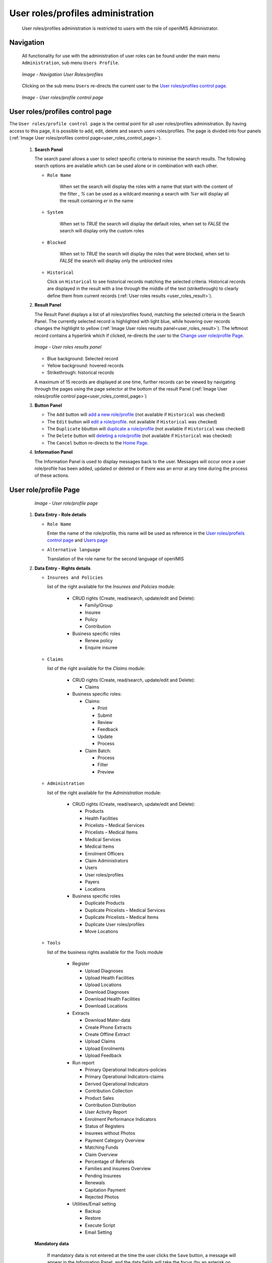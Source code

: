 
User roles/profiles administration
^^^^^^^^^^^^^^^^^^^^^^^^^^^^^^^^^^

  User roles/profiles administration is restricted to users with the role of openIMIS Administrator.

  
Navigation
""""""""""

  All functionality for use with the administration of user roles can be found under the main menu ``Administration``, sub menu ``Users Profile``.

  .. _register_nav_user_roles:
  .. figure:: /img/user_manual/register_nav_user_roles.png
    :align: center

    `Image - Navigation User Roles/profiles`

  Clicking on the sub menu ``Users`` re-directs the current user to the `User roles/profiles control page <#user-roles-profiles-control-page>`__\ .

  .. _user_roles_control_page:
  .. figure:: /img/user_manual/user_roles_control_page.png
    :align: center

    `Image - User roles/profile control page`

User roles/profiles control page
"""""""""""""""""""""""""""""""""

The ``User roles/profile control page`` is the central point for all user roles/profiles administration. By having access to this page, it is possible to add, edit, delete and search users roles/profiles. The page is divided into four panels (:ref:`Image User roles/profiles control page<user_roles_control_page>`).


 #. **Search Panel**

    The search panel allows a user to select specific criteria to minimise the search results. The following search options are available which can be used alone or in combination with each other.

    * ``Role Name``

       When set the search will display the roles with a name that start with the content of the filter , `%` can be used as a wildcard meaning a search with `%er` will display all the result containing `er` in the name 

    * ``System``

       When set to `TRUE` the search will display the default roles, 
       when set to `FALSE` the search will display only the custom roles

    * ``Blocked``

       When set to `TRUE` the search will display the roles that were blocked, 
       when set to `FALSE` the search will display only the unblocked roles

    * ``Historical``

      Click on ``Historical`` to see historical records matching the selected criteria. Historical records are displayed in the result with a line through the middle of the text (strikethrough) to clearly define them from current records (:ref:`User roles results <user_roles_result>`).


 #. **Result Panel**


    The Result Panel displays a list of all roles/profiles found, matching the selected criteria in the Search Panel. The currently selected record is highlighted with light blue, while hovering over records changes the highlight to yellow (:ref:`Image User roles results panel<user_roles_result>`). The leftmost record contains a hyperlink which if clicked, re-directs the user to the `Change user role/profile Page <#user-role-profile-page>`__.

    .. _user_roles_result:
    .. figure:: /img/user_manual/user_roles_result.png
      :align: center

      `Image  - User roles results panel`

    * Blue background: Selected record
    * Yellow background: hovered records
    * Strikethrough: historical records

    A maximum of 15 records are displayed at one time, further records can be viewed by navigating through the pages using the page selector at the bottom of the result Panel (:ref:`Image User roles/profile control page<user_roles_control_page>`)

 #. **Button Panel**

    * The ``Add`` button will `add a new role/profile <#adding-a-user-role-profile>`__ (not available if ``Historical`` was checked)
    * The ``Edit`` button will `edit a role/profile <#editing-a-user-role-profile>`__. not available if ``Historical`` was checked)
    * The ``Duplicate`` bbutton will `duplicate a role/profile <#duplicating-a-user-role-profile>`__ (not available if ``Historical`` was checked)
    * The ``Delete`` button will `deleting a role/profile <#addeleting-a-user-role-profile>`__ (not available if ``Historical`` was checked)
    * The ``Cancel`` button re-directs to the `Home Page <#image-2.2-home-page>`__.

 #. **Information Panel**

    The Information Panel is used to display messages back to the user. Messages will occur once a user role/profile has been added, updated or deleted or if there was an error at any time during the process of these actions.

User role/profile Page
""""""""""""""""""""""

    .. _user_role_page:
    .. figure:: /img/user_manual/user_role_page.png
      :align: center

      `Image - User role/profile page`

 #. **Data Entry - Role details**


    * ``Role Name``

      Enter the name of the role/profile, this name will be used as reference in the `User roles/profiels control page <#user-roles-profiles-control-page>`__ and `Users page <#user-page>`__

    * ``Alternative language``

      Translation of the role name for the second language of openIMIS

 #. **Data Entry - Rights details**

    * ``Insurees and Policies``

      list of the right available for the `Insurees and Policies` module:

        * CRUD rights (Create, read/search, update/edit and Delete):

          - Family/Group

          - Insuree

          - Policy

          - Contribution

        * Business specific roles

          - Renew policy

          - Enquire insuree

    * ``Claims``

      list of the right available for the `Claims` module:

        * CRUD rights (Create, read/search, update/edit and Delete):

          - Claims

        * Business specific roles:

          - Claims:

            - Print

            - Submit

            - Review

            - Feedback

            - Update

            - Process

          - Claim Batch:

            - Process

            - Filter

            - Preview


    * ``Administration``

      list of the right available for the `Administration` module:

        * CRUD rights (Create, read/search, update/edit and Delete):

          - Products

          - Health Facilities

          - Pricelists – Medical Services

          - Pricelists – Medical Items

          - Medical Services

          - Medical Items

          - Enrolment Officers

          - Claim Administrators

          - Users

          - User roles/profiles

          - Payers

          - Locations

        * Business specific roles

          - Duplicate Products

          - Duplicate Pricelists – Medical Services

          - Duplicate Pricelists – Medical Items

          - Duplicate User roles/profiles

          - Move Locations

    * ``Tools``

      list of the business rights available for the `Tools` module

        * Register

          - Upload Diagnoses

          - Upload Health Facilities

          - Upload Locations

          - Download Diagnoses

          - Download Health Facilities

          - Download Locations

        * Extracts

          - Download Mater-data

          - Create Phone Extracts

          - Create Offline Extract

          - Upload Claims

          - Upload Enrolments

          - Upload Feedback

        * Run report

          - Primary Operational Indicators-policies

          - Primary Operational Indicators-claims

          - Derived Operational Indicators

          - Contribution Collection

          - Product Sales

          - Contribution Distribution

          - User Activity Report

          - Enrolment Performance Indicators

          - Status of Registers

          - Insurees without Photos

          - Payment Category Overview

          - Matching Funds

          - Claim Overview

          - Percentage of Referrals

          - Families and insurees Overview

          - Pending Insurees

          - Renewals

          - Capitation Payment

          - Rejected Photos

        * Utilities/Email setting

          - Backup

          - Restore

          - Execute Script

          - Email Setting

    **Mandatory data**

      If mandatory data is not entered at the time the user clicks the ``Save`` button, a message will appear in the Information Panel, and the data fields will take the focus (by an asterisk on the right of the corresponding data field).

 #. **Buttons**

    * ``Save``

      Once all mandatory data is entered, clicking on the ``Save`` button will save the record. The user will be re-directed back to the `User Control Page <#user-control-page>`__, with the newly saved record displayed and selected in the result panel. A message confirming that the user has been saved will appear on the Information Panel.

    * ``Cancel``

      By clicking on the ``Cancel`` button, the user will be re-directed to the `User roles/profiles control page. <#user-roles-profiles-control-page>`__

Adding a User role/profile
""""""""""""""""""""""""""

  Click on the Add button to re-direct to the  `User role/profile Page <#user-role-profile-page>`__.

  When the page opens all entry fields are empty. See the  `User role/profile Page <#user-role-profile-page>`__. for information on the data entry and mandatory fields.

Editing a User role/profile
"""""""""""""""""""""""""""


  Click on the Edit button to re-direct to the  `User role/profile Page <#user-role-profile-page>`__.

  The page will open with the current information loaded into the data entry fields. See the `User role/profile Page <#user-role-profile-page>`__. for information on the data entry and mandatory fields.

Duplicating a User role/profile
"""""""""""""""""""""""""""""""

  Click on the Duplicate button to re-direct to the `User role/profile Page <#user-role-profile-page>`__.

  The page will open with all the current rights for the selected user role/profile, (except for theuser role/profile name which should be unique), loaded into the data entry fields. See the `User role/profile Page <#user-role-profile-page>`__ for information on the data entry and mandatory fields. To save the record, enter a unique code before clicking on ``Save``.


Deleting a User role/profile
""""""""""""""""""""""""""""

  Click on the Delete button to delete the currently selected record.

  Before deleting a confirmation popup (:ref:`Image User roles/profile delete confirmation <user_role_delete>`) is displayed, this requires the user to confirm if the action should really be carried out.

      .. _user_role_delete:
      .. figure:: /img/user_manual/user_role_delete.png
         :align: center

         `Image  - User roles/profile delete confirmation`

  When a user roles/profile is deleted, the rights that it provide are not available to the users having that role/profile.

Default User roles and rights
"""""""""""""""""""""""""""""

The table below shows the default roles in openIMIS.

  .. list-table:: Table 9.1 Overview of Scheme administrator & district Staff roles
      :widths: 2 6 4
      :header-rows: 1
      :stub-columns: 1
      :class: longtable

      * - **Role**
        - **Responsibilities**
        - **Available functionality**

      * - Enrolment Officer
        - He/she enrols insurees and submits enrolment forms to a health insurance administration; handles policy modifications; collects feedback from scheme patients and submits to the health insurance administration.
        - | * Capture a photo of an Insuree.
          | * Send a photo
          | * Inquiry on an Insuree
          | * Collect feedback from an Insuree

      * - | Village Executive
          | Officer (VEO)
        - He/she collects feedbacks and collects changes on insurees during insurance periods
        - | * Collect feedback from an Insuree
          | * Inquiry on an Insuree

      * - Manager
        - Oversees operations of the health insurance scheme;runs openIMIS operational reports analyses data generated from the IMIS.
        - | * Create managerial statistics
          | * Authorize issuance of a substitution
          | * membership card

      * - Accountant
        - Transfers data on collected Contributions to an external accounting system. Calculates claim amounts per health facility, runs openIMIS operational reports and presents claims decision overview to management of a health insurance administrator. Processes approved claims to health facility sub-accounts.
        - | * Transfer of data on Contributions to accounting system
          | * Valuation of a claim
          | * Transfer of a batch of claims for payment

      * - Clerk
        - Enters and modifies data on families, insurees, policies and contributions. Enters data on claims if the claims are submitted in a paper form.
        - | * `Creation/ Search/ Modification/ Deletion/ Modification <#family-group-page>`__ of a `household/group <#family-overview-page>`__, an `Insuree <#insuree-page>`_, a `Policy <#policy-page>`__ or a `Contribution <#contribution-page>`__.
          | * `Renewal of a policy <#policy-renewals>`__
          | * `Entry of a claim <#claim-page>`__

      * - Medical Officer
        - Provides technical advice on claims verification from a medical standpoint.
        - | * Checking of a claim for plausibility
          | * `Review of a claim <#policy-renewals>`__
          | * `Authorize a claim for payment <#claim-page>`__

      * - | Scheme
          | Administrator
        - Administers registers (all except the register of users)
        - | * `Administer registers <#administration-of-registers>`__ ( `Officers, Payers, Health Facilities <#health-facilities-administration>`__, , `Medical Services, Medical Items, Medical Item Price Lists, Medical Services Price List <#medical-service-price-lists-administration>`__, `Products <#claim-administrators-administration>`__)
          | * `Extract Creation for Off-line Health Facilities <#imis-extracts-online-mode>`__

      * - | openIMIS
          | Administrator
        - Administers operations of the IMIS. Is responsible for backups of data.
        - | * Administer the register of `users <#user_administration>`__, `Utilities <#utilities>`__
          | * Manage `Backup <#backup>`__, `Restore <#restore>`__ and `Updates <#execute-script>`__
          | * `Extract Creation for Off-line Health Facilities <#imis-extracts-online-mode>`__

  .. list-table:: Table 9.1 Overview of Health Facilities staff roles
      :widths: 2 6 4
      :header-rows: 1
      :stub-columns: 1

      * - **Role**
        - **Responsibilities**
        - **Available functionality**
      * - Receptionist
        - Verifies membership and issues to a patient a claim form.
        - | * Inquiring on a Household/group, `Insuree <#find-insuree>`__ and `Policy <#find-policy>`__

      * - | Claim
          | Administrator
        - Pools claim forms of a health facility, enters and submits claims.
        - | * Opening of a batch of claims
          | * Entry of a claim

      * - | HF
          | Administrator
        - Off-line HealthFacility administration
        - | * `Off-line extract upload <#imis-extracts-offline-mode>`__

      * - | Offline HF
          | Administrator
        - Off-line HealthFacility administration
        - | * Creation of clerk
          | * Creation of offline Extract
